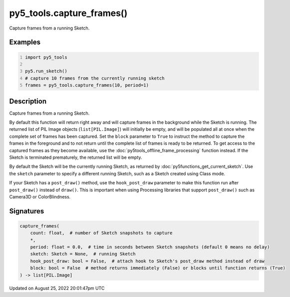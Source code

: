 py5_tools.capture_frames()
==========================

Capture frames from a running Sketch.

Examples
--------

.. raw:: html

    <div class="example-table">

.. raw:: html

    <div class="example-row"><div class="example-cell-image">

.. raw:: html

    </div><div class="example-cell-code">

.. code:: python
    :number-lines:

    import py5_tools

    py5.run_sketch()
    # capture 10 frames from the currently running sketch
    frames = py5_tools.capture_frames(10, period=1)

.. raw:: html

    </div></div>

.. raw:: html

    </div>

Description
-----------

Capture frames from a running Sketch.

By default this function will return right away and will capture frames in the background while the Sketch is running. The returned list of PIL Image objects (``list[PIL.Image]``) will initially be empty, and will be populated all at once when the complete set of frames has been captured. Set the ``block`` parameter to ``True`` to instruct the method to capture the frames in the foreground and to not return until the complete list of frames is ready to be returned. To get access to the captured frames as they become available, use the :doc:`py5tools_offline_frame_processing` function instead. If the Sketch is terminated prematurely, the returned list will be empty.

By default the Sketch will be the currently running Sketch, as returned by :doc:`py5functions_get_current_sketch`. Use the ``sketch`` parameter to specify a different running Sketch, such as a Sketch created using Class mode.

If your Sketch has a ``post_draw()`` method, use the ``hook_post_draw`` parameter to make this function run after ``post_draw()`` instead of ``draw()``. This is important when using Processing libraries that support ``post_draw()`` such as Camera3D or ColorBlindness.

Signatures
------

.. code:: python

    capture_frames(
        count: float,  # number of Sketch snapshots to capture
        *,
        period: float = 0.0,  # time in seconds between Sketch snapshots (default 0 means no delay)
        sketch: Sketch = None,  # running Sketch
        hook_post_draw: bool = False,  # attach hook to Sketch's post_draw method instead of draw
        block: bool = False  # method returns immediately (False) or blocks until function returns (True)
    ) -> list[PIL.Image]
Updated on August 25, 2022 20:01:47pm UTC

